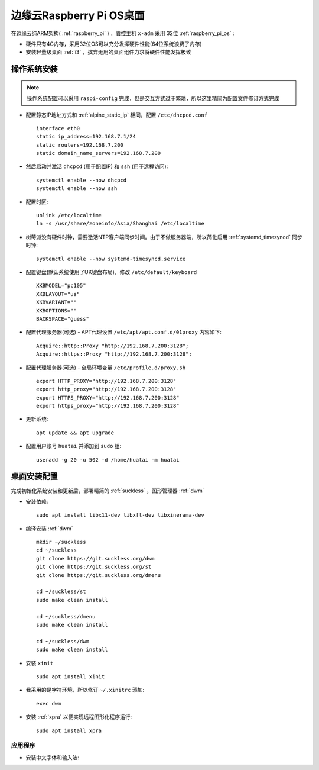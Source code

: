 .. _edge_pi_os:

=========================
边缘云Raspberry Pi OS桌面
=========================

在边缘云纯ARM架构( :ref:`raspberry_pi` ) ，管控主机 ``x-adm`` 采用 32位 :ref:`raspberry_pi_os` :

- 硬件只有4G内存，采用32位OS可以充分发挥硬件性能(64位系统浪费了内存)
- 安装轻量级桌面 :ref:`i3` ，摈弃无用的桌面组件力求将硬件性能发挥极致

操作系统安装
================

.. note::

   操作系统配置可以采用 ``raspi-config`` 完成，但是交互方式过于繁琐，所以这里精简为配置文件修订方式完成

- 配置静态IP地址方式和 :ref:`alpine_static_ip` 相同，配置 ``/etc/dhcpcd.conf`` ::

   interface eth0
   static ip_address=192.168.7.1/24
   static routers=192.168.7.200
   static domain_name_servers=192.168.7.200

- 然后启动并激活 ``dhcpcd`` (用于配置IP) 和 ``ssh`` (用于远程访问)::

   systemctl enable --now dhcpcd
   systemctl enable --now ssh

- 配置时区::

   unlink /etc/localtime
   ln -s /usr/share/zoneinfo/Asia/Shanghai /etc/localtime

- 树莓派没有硬件时钟，需要激活NTP客户端同步时间。由于不做服务器端，所以简化启用 :ref:`systemd_timesyncd` 同步时钟::

   systemctl enable --now systemd-timesyncd.service

- 配置键盘(默认系统使用了UK键盘布局)，修改 ``/etc/default/keyboard`` ::

   XKBMODEL="pc105"
   XKBLAYOUT="us"
   XKBVARIANT=""
   XKBOPTIONS=""
   BACKSPACE="guess"

- 配置代理服务器(可选) - APT代理设置 ``/etc/apt/apt.conf.d/01proxy`` 内容如下::

   Acquire::http::Proxy "http://192.168.7.200:3128";
   Acquire::https::Proxy "http://192.168.7.200:3128";

- 配置代理服务器(可选) - 全局环境变量 ``/etc/profile.d/proxy.sh`` ::

   export HTTP_PROXY="http://192.168.7.200:3128"
   export http_proxy="http://192.168.7.200:3128"
   export HTTPS_PROXY="http://192.168.7.200:3128"
   export https_proxy="http://192.168.7.200:3128"

- 更新系统::

   apt update && apt upgrade

- 配置用户账号 ``huatai`` 并添加到 ``sudo`` 组::

   useradd -g 20 -u 502 -d /home/huatai -m huatai

桌面安装配置
=================

完成初始化系统安装和更新后，部署精简的 :ref:`suckless` ，图形管理器 :ref:`dwm`

- 安装依赖::

   sudo apt install libx11-dev libxft-dev libxinerama-dev

- 编译安装 :ref:`dwm` ::

    mkdir ~/suckless
    cd ~/suckless
    git clone https://git.suckless.org/dwm
    git clone https://git.suckless.org/st
    git clone https://git.suckless.org/dmenu 

    cd ~/suckless/st
    sudo make clean install

    cd ~/suckless/dmenu
    sudo make clean install

    cd ~/suckless/dwm
    sudo make clean install

- 安装 ``xinit`` ::

   sudo apt install xinit

- 我采用的是字符环境，所以修订 ``~/.xinitrc`` 添加::

   exec dwm

- 安装 :ref:`xpra` 以便实现远程图形化程序运行::

   sudo apt install xpra

应用程序
---------

- 安装中文字体和输入法:
